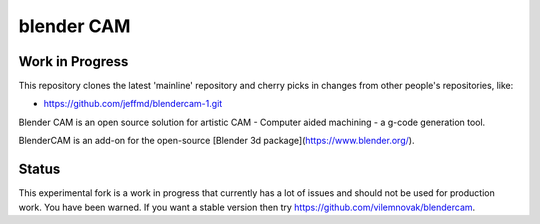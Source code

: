blender CAM
===========

Work in Progress
----------------

This repository clones the latest 'mainline' repository and cherry
picks in changes from other people's repositories, like:

* https://github.com/jeffmd/blendercam-1.git


Blender CAM is an open source solution for artistic CAM - Computer aided machining - a g-code generation tool.

BlenderCAM is an add-on for the open-source [Blender 3d package](https://www.blender.org/).

Status
------
This experimental fork is a work in progress that currently has a lot of issues and should not be used for production work. You have been warned.  If you want a stable version then try https://github.com/vilemnovak/blendercam.
